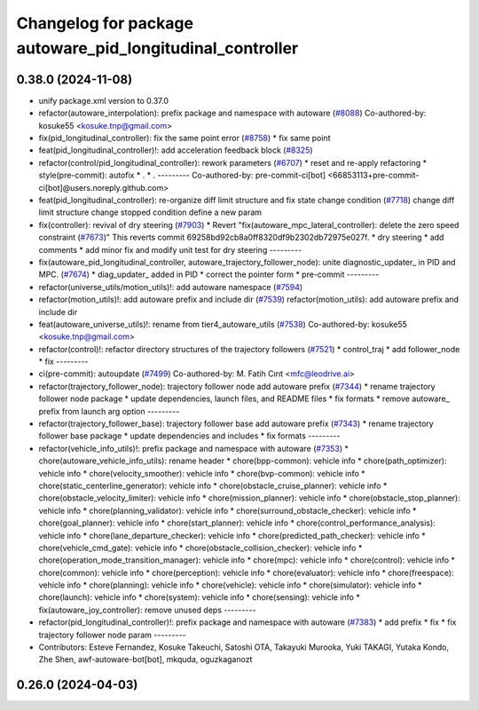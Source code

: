 ^^^^^^^^^^^^^^^^^^^^^^^^^^^^^^^^^^^^^^^^^^^^^^^^^^^^^^^^^^
Changelog for package autoware_pid_longitudinal_controller
^^^^^^^^^^^^^^^^^^^^^^^^^^^^^^^^^^^^^^^^^^^^^^^^^^^^^^^^^^

0.38.0 (2024-11-08)
-------------------
* unify package.xml version to 0.37.0
* refactor(autoware_interpolation): prefix package and namespace with autoware (`#8088 <https://github.com/autowarefoundation/autoware.universe/issues/8088>`_)
  Co-authored-by: kosuke55 <kosuke.tnp@gmail.com>
* fix(pid_longitudinal_controller): fix the same point error (`#8758 <https://github.com/autowarefoundation/autoware.universe/issues/8758>`_)
  * fix same point
* feat(pid_longitudinal_controller)!: add acceleration feedback block (`#8325 <https://github.com/autowarefoundation/autoware.universe/issues/8325>`_)
* refactor(control/pid_longitudinal_controller): rework parameters (`#6707 <https://github.com/autowarefoundation/autoware.universe/issues/6707>`_)
  * reset and re-apply refactoring
  * style(pre-commit): autofix
  * .
  * .
  ---------
  Co-authored-by: pre-commit-ci[bot] <66853113+pre-commit-ci[bot]@users.noreply.github.com>
* feat(pid_longitudinal_controller): re-organize diff limit structure and fix state change condition (`#7718 <https://github.com/autowarefoundation/autoware.universe/issues/7718>`_)
  change diff limit structure
  change stopped condition
  define a new param
* fix(controller): revival of dry steering (`#7903 <https://github.com/autowarefoundation/autoware.universe/issues/7903>`_)
  * Revert "fix(autoware_mpc_lateral_controller): delete the zero speed constraint (`#7673 <https://github.com/autowarefoundation/autoware.universe/issues/7673>`_)"
  This reverts commit 69258bd92cb8a0ff8320df9b2302db72975e027f.
  * dry steering
  * add comments
  * add minor fix and modify unit test for dry steering
  ---------
* fix(autoware_pid_longitudinal_controller, autoware_trajectory_follower_node): unite diagnostic_updater\_ in PID and MPC. (`#7674 <https://github.com/autowarefoundation/autoware.universe/issues/7674>`_)
  * diag_updater\_ added in PID
  * correct the pointer form
  * pre-commit
  ---------
* refactor(universe_utils/motion_utils)!: add autoware namespace (`#7594 <https://github.com/autowarefoundation/autoware.universe/issues/7594>`_)
* refactor(motion_utils)!: add autoware prefix and include dir (`#7539 <https://github.com/autowarefoundation/autoware.universe/issues/7539>`_)
  refactor(motion_utils): add autoware prefix and include dir
* feat(autoware_universe_utils)!: rename from tier4_autoware_utils (`#7538 <https://github.com/autowarefoundation/autoware.universe/issues/7538>`_)
  Co-authored-by: kosuke55 <kosuke.tnp@gmail.com>
* refactor(control)!: refactor directory structures of the trajectory followers (`#7521 <https://github.com/autowarefoundation/autoware.universe/issues/7521>`_)
  * control_traj
  * add follower_node
  * fix
  ---------
* ci(pre-commit): autoupdate (`#7499 <https://github.com/autowarefoundation/autoware.universe/issues/7499>`_)
  Co-authored-by: M. Fatih Cırıt <mfc@leodrive.ai>
* refactor(trajectory_follower_node): trajectory follower node add autoware prefix (`#7344 <https://github.com/autowarefoundation/autoware.universe/issues/7344>`_)
  * rename trajectory follower node package
  * update dependencies, launch files, and README files
  * fix formats
  * remove autoware\_ prefix from launch arg option
  ---------
* refactor(trajectory_follower_base): trajectory follower base add autoware prefix (`#7343 <https://github.com/autowarefoundation/autoware.universe/issues/7343>`_)
  * rename trajectory follower base package
  * update dependencies and includes
  * fix formats
  ---------
* refactor(vehicle_info_utils)!: prefix package and namespace with autoware (`#7353 <https://github.com/autowarefoundation/autoware.universe/issues/7353>`_)
  * chore(autoware_vehicle_info_utils): rename header
  * chore(bpp-common): vehicle info
  * chore(path_optimizer): vehicle info
  * chore(velocity_smoother): vehicle info
  * chore(bvp-common): vehicle info
  * chore(static_centerline_generator): vehicle info
  * chore(obstacle_cruise_planner): vehicle info
  * chore(obstacle_velocity_limiter): vehicle info
  * chore(mission_planner): vehicle info
  * chore(obstacle_stop_planner): vehicle info
  * chore(planning_validator): vehicle info
  * chore(surround_obstacle_checker): vehicle info
  * chore(goal_planner): vehicle info
  * chore(start_planner): vehicle info
  * chore(control_performance_analysis): vehicle info
  * chore(lane_departure_checker): vehicle info
  * chore(predicted_path_checker): vehicle info
  * chore(vehicle_cmd_gate): vehicle info
  * chore(obstacle_collision_checker): vehicle info
  * chore(operation_mode_transition_manager): vehicle info
  * chore(mpc): vehicle info
  * chore(control): vehicle info
  * chore(common): vehicle info
  * chore(perception): vehicle info
  * chore(evaluator): vehicle info
  * chore(freespace): vehicle info
  * chore(planning): vehicle info
  * chore(vehicle): vehicle info
  * chore(simulator): vehicle info
  * chore(launch): vehicle info
  * chore(system): vehicle info
  * chore(sensing): vehicle info
  * fix(autoware_joy_controller): remove unused deps
  ---------
* refactor(pid_longitudinal_controller)!: prefix package and namespace with autoware (`#7383 <https://github.com/autowarefoundation/autoware.universe/issues/7383>`_)
  * add prefix
  * fix
  * fix trajectory follower node param
  ---------
* Contributors: Esteve Fernandez, Kosuke Takeuchi, Satoshi OTA, Takayuki Murooka, Yuki TAKAGI, Yutaka Kondo, Zhe Shen, awf-autoware-bot[bot], mkquda, oguzkaganozt

0.26.0 (2024-04-03)
-------------------
